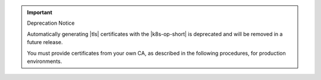 .. important:: Deprecation Notice

   Automatically generating |tls| certificates with the |k8s-op-short|
   is deprecated and will be removed in a future release.

   You must provide certificates from your own CA, as described in the
   following procedures, for production environments.
